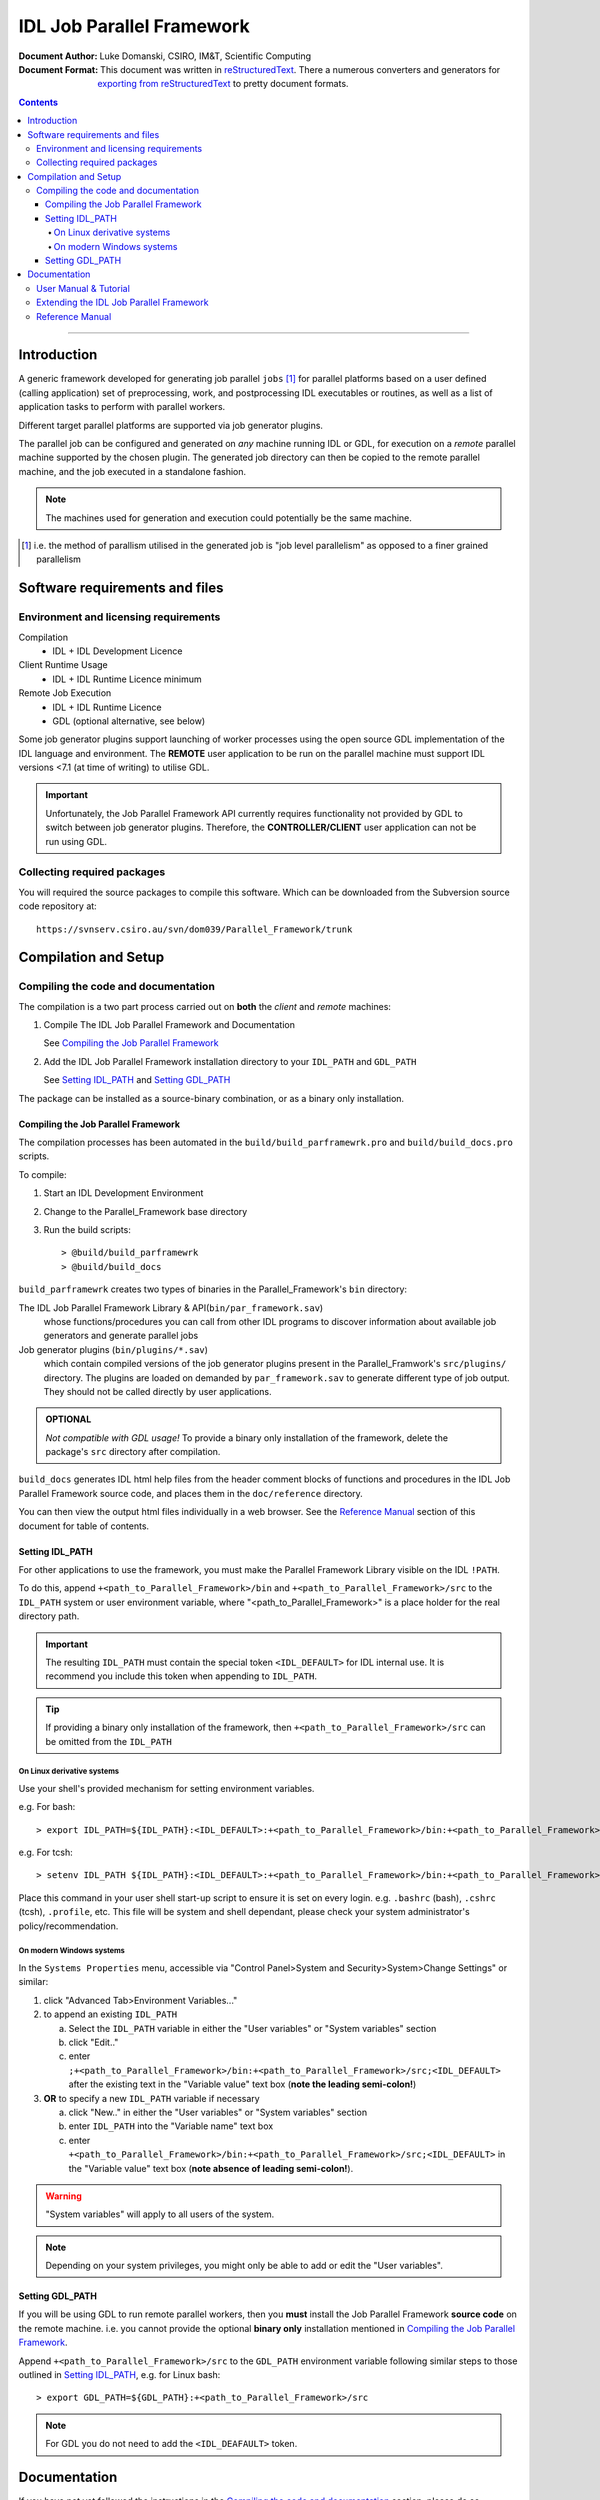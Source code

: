 ==========================
IDL Job Parallel Framework
==========================
:Document Author: Luke Domanski, CSIRO, IM&T, Scientific Computing
:Document Format: This document was written in reStructuredText_. There a
                  numerous converters and generators for `exporting from
                  reStructuredText`_ to pretty document formats.

.. _reStructuredText: http://docutils.sourceforge.net/rst.html
.. _exporting from reStructuredText: http://docutils.sourceforge.net/docs/user/links.html#export

.. contents:: Contents

-----------------------

Introduction
============
.. _start-short-overview:

A generic framework developed for generating job parallel ``jobs`` [#]_ for
parallel platforms based on a user defined (calling application) set of
preprocessing, work, and postprocessing IDL executables or routines, as well as
a list of application tasks to perform with parallel workers.

Different target parallel platforms are supported via job generator plugins.

The parallel job can be configured and generated on *any* machine running IDL
or GDL, for execution on a *remote* parallel machine supported by the chosen
plugin. The generated job directory can then be copied to the remote parallel
machine, and the job executed in a standalone fashion.

.. NOTE::
   The machines used for generation and execution could potentially be the same
   machine.

.. [#] i.e. the method of parallism utilised in the generated job is "job
   level parallelism" as opposed to a finer grained parallelism
.. _end-short-overview:


Software requirements and files
===============================

Environment and licensing requirements
--------------------------------------
Compilation
    - IDL + IDL Development Licence

Client Runtime Usage
    - IDL + IDL Runtime Licence minimum

Remote Job Execution
    - IDL + IDL Runtime Licence
    - GDL (optional alternative, see below)

Some job generator plugins support launching of worker processes using the open
source GDL implementation of the IDL language and environment. The **REMOTE**
user application to be run on the parallel machine must support IDL versions
<7.1 (at time of writing) to utilise GDL.

.. IMPORTANT::
   Unfortunately, the Job Parallel Framework API currently requires
   functionality not provided by GDL to switch between job generator plugins.
   Therefore, the **CONTROLLER/CLIENT** user application can not be run using
   GDL.

Collecting required packages
----------------------------
You will required the source packages to compile this software. Which can be
downloaded from the Subversion source code repository at::

    https://svnserv.csiro.au/svn/dom039/Parallel_Framework/trunk

Compilation and Setup
=====================

Compiling the code and documentation
------------------------------------
The compilation is a two part process carried out on **both** the *client* and
*remote* machines:

1. Compile The IDL Job Parallel Framework and Documentation

   See `Compiling the Job Parallel Framework`_

2. Add the IDL Job Parallel Framework installation directory to your ``IDL_PATH``
   and ``GDL_PATH``

   See `Setting IDL_PATH`_ and `Setting GDL_PATH`_

The package can be installed as a source-binary combination, or as a binary
only installation.

Compiling the Job Parallel Framework
~~~~~~~~~~~~~~~~~~~~~~~~~~~~~~~~~~~~
The compilation processes has been automated in the
``build/build_parframewrk.pro`` and ``build/build_docs.pro`` scripts.

To compile:

1. Start an IDL Development Environment
2. Change to the Parallel_Framework base directory
3. Run the build scripts::

    > @build/build_parframewrk
    > @build/build_docs

``build_parframewrk`` creates two types of binaries in the Parallel_Framework's
``bin`` directory:

The IDL Job Parallel Framework Library & API(``bin/par_framework.sav``)
    whose functions/procedures you can call from other IDL programs to discover
    information about available job generators and generate parallel jobs

Job generator plugins (``bin/plugins/*.sav``)
    which contain compiled versions of the job generator plugins present in
    the Parallel_Framwork's ``src/plugins/`` directory. The plugins are loaded
    on demanded by ``par_framework.sav`` to generate different type of job
    output. They should not be called directly by user applications.

.. admonition:: OPTIONAL

   *Not compatible with GDL usage!*
   To provide a binary only installation of the framework, delete the package's
   ``src`` directory after compilation.

``build_docs`` generates IDL html help files from the header comment blocks
of functions and procedures in the IDL Job Parallel Framework source code, and
places them in the ``doc/reference`` directory.

You can then view the output html files individually in a web browser. See
the `Reference Manual`_ section of this document for table of contents.

Setting IDL_PATH
~~~~~~~~~~~~~~~~
For other applications to use the framework, you must make the Parallel
Framework Library visible on the IDL ``!PATH``.

To do this, append ``+<path_to_Parallel_Framework>/bin`` and
``+<path_to_Parallel_Framework>/src`` to the ``IDL_PATH`` system or user
environment variable, where "<path_to_Parallel_Framework>" is a place holder
for the real directory path.

.. IMPORTANT::
   The resulting ``IDL_PATH`` must contain the special token ``<IDL_DEFAULT>``
   for IDL internal use. It is recommend you include this token when appending
   to ``IDL_PATH``.

.. TIP::
   If providing a binary only installation of the framework, then
   ``+<path_to_Parallel_Framework>/src`` can be omitted from the ``IDL_PATH``

On Linux derivative systems
+++++++++++++++++++++++++++
Use your shell's provided mechanism for setting environment variables.

e.g. For bash::

> export IDL_PATH=${IDL_PATH}:<IDL_DEFAULT>:+<path_to_Parallel_Framework>/bin:+<path_to_Parallel_Framework>/src

e.g. For tcsh::

> setenv IDL_PATH ${IDL_PATH}:<IDL_DEFAULT>:+<path_to_Parallel_Framework>/bin:+<path_to_Parallel_Framework>/src

Place this command in your user shell start-up script to ensure it is set on
every login. e.g. ``.bashrc`` (bash), ``.cshrc`` (tcsh), ``.profile``, etc.
This file will be system and shell dependant, please check your system
administrator's policy/recommendation.

On modern Windows systems
+++++++++++++++++++++++++
In the ``Systems Properties`` menu, accessible via
"Control Panel>System and Security>System>Change Settings" or similar:

1. click "Advanced Tab>Environment Variables..."
2. to append an existing ``IDL_PATH``

   a) Select the ``IDL_PATH`` variable in either the "User variables" or
      "System variables" section
   b) click "Edit.."
   c) enter ``;+<path_to_Parallel_Framework>/bin:+<path_to_Parallel_Framework>/src;<IDL_DEFAULT>``
      after the existing text in the "Variable value" text box (**note the leading semi-colon!**)

3. **OR** to specify a new ``IDL_PATH`` variable if necessary

   a) click "New.." in either the "User variables" or "System variables" section
   b) enter ``IDL_PATH`` into the "Variable name" text box
   c) enter ``+<path_to_Parallel_Framework>/bin:+<path_to_Parallel_Framework>/src;<IDL_DEFAULT>``
      in the "Variable value" text box (**note absence of leading semi-colon!**).

.. WARNING::
   "System variables" will apply to all users of the system.

.. NOTE::
   Depending on your system privileges, you might only be able to add or edit the "User variables".

Setting GDL_PATH
~~~~~~~~~~~~~~~~
If you will be using GDL to run remote parallel workers, then you **must**
install the Job Parallel Framework **source code** on the remote machine. i.e. you
cannot provide the optional **binary only** installation mentioned in
`Compiling the Job Parallel Framework`_.

Append ``+<path_to_Parallel_Framework>/src`` to the ``GDL_PATH`` environment
variable following similar steps to those outlined in `Setting IDL_PATH`_, e.g.
for Linux bash::

> export GDL_PATH=${GDL_PATH}:+<path_to_Parallel_Framework>/src

.. NOTE::
   For GDL you do not need to add the ``<IDL_DEAFAULT>`` token.

Documentation
=============
If you have not yet followed the instructions in the `Compiling the
code and documentation`_ section, please do so.

User Manual & Tutorial
----------------------
The Job Parallel Framework can be used in two modes:

By the **generator application**
    To generate parallel jobs using the ``generate_parallel_job`` procedure

By the **remote** worker(s)
    To take advantage of Job Parallel Framework helper functions which simplify
    worker application development

For details on usage please see the `User Guide`_ and `Tutorial`_.

.. _User Guide: doc/user_guide/user_guide.html
.. _Tutorial: doc/user_guide/user_guide.html#tutorial

Extending the IDL Job Parallel Framework
----------------------------------------
The framework can be extended through user defined job generator plugins which
allow for a broad range of target platforms and job management systems to be
supported through a single library API.

The generator plugins **MUST** implement the `plugins interface`_ described in
the `developer guide`_ and also the `par_framework.pro`_ documentation.

.. _plugins interface: doc/user/developer_guide.html#plugins
.. _developer guide: doc/user/developer_guide.html
.. _par_framework.pro: doc/reference/par_framework.html#par_framework_pro

Reference Manual
----------------
- IDL Job Parallel Framework

  + `par_framework.pro - IDL Job Parallel Framework <doc/reference/par_framework.html#par_framework_pro>`_
  + `pbs_job_generator.pro - IDL Job Parallel Framework PBS+Linux plugin for non-array job versions of PBS <doc/reference/pbs_job_generator.html#pbs_job_generator_pro>`_
  + `pbs_job_array_job_generator.pro - IDL Job Parallel Framework PBS+Linux plugin <doc/reference/pbs_job_array_job_generator.html#pbs_job_array_job_generator_pro>`_

